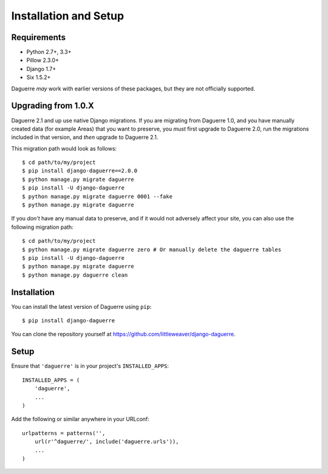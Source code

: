 Installation and Setup
======================

Requirements
------------

* Python 2.7+, 3.3+
* Pillow 2.3.0+
* Django 1.7+
* Six 1.5.2+

Daguerre *may* work with earlier versions of these packages, but they are not officially supported.

Upgrading from 1.0.X
--------------------

Daguerre 2.1 and up use native Django migrations. If you are
migrating from Daguerre 1.0, and you have manually created
data (for example Areas) that you want to preserve, you
*must* first upgrade to Daguerre 2.0, run the migrations
included in that version, and *then* upgrade to Daguerre
2.1.

This migration path would look as follows::

    $ cd path/to/my/project
    $ pip install django-daguerre==2.0.0
    $ python manage.py migrate daguerre
    $ pip install -U django-daguerre
    $ python manage.py migrate daguerre 0001 --fake
    $ python manage.py migrate daguerre

If you *don't* have any manual data to preserve, and if it
would not adversely affect your site, you can also use the
following migration path::

    $ cd path/to/my/project
    $ python manage.py migrate daguerre zero # Or manually delete the daguerre tables
    $ pip install -U django-daguerre
    $ python manage.py migrate daguerre
    $ python manage.py daguerre clean

Installation
------------

You can install the latest version of Daguerre using ``pip``::

    $ pip install django-daguerre

You can clone the repository yourself at https://github.com/littleweaver/django-daguerre.

.. highlight:: python

Setup
-----

Ensure that ``'daguerre'`` is in your project's ``INSTALLED_APPS``::

   INSTALLED_APPS = (
       'daguerre',
       ...
   )

Add the following or similar anywhere in your URLconf::

   urlpatterns = patterns('',
       url(r'^daguerre/', include('daguerre.urls')),
       ...
   )
